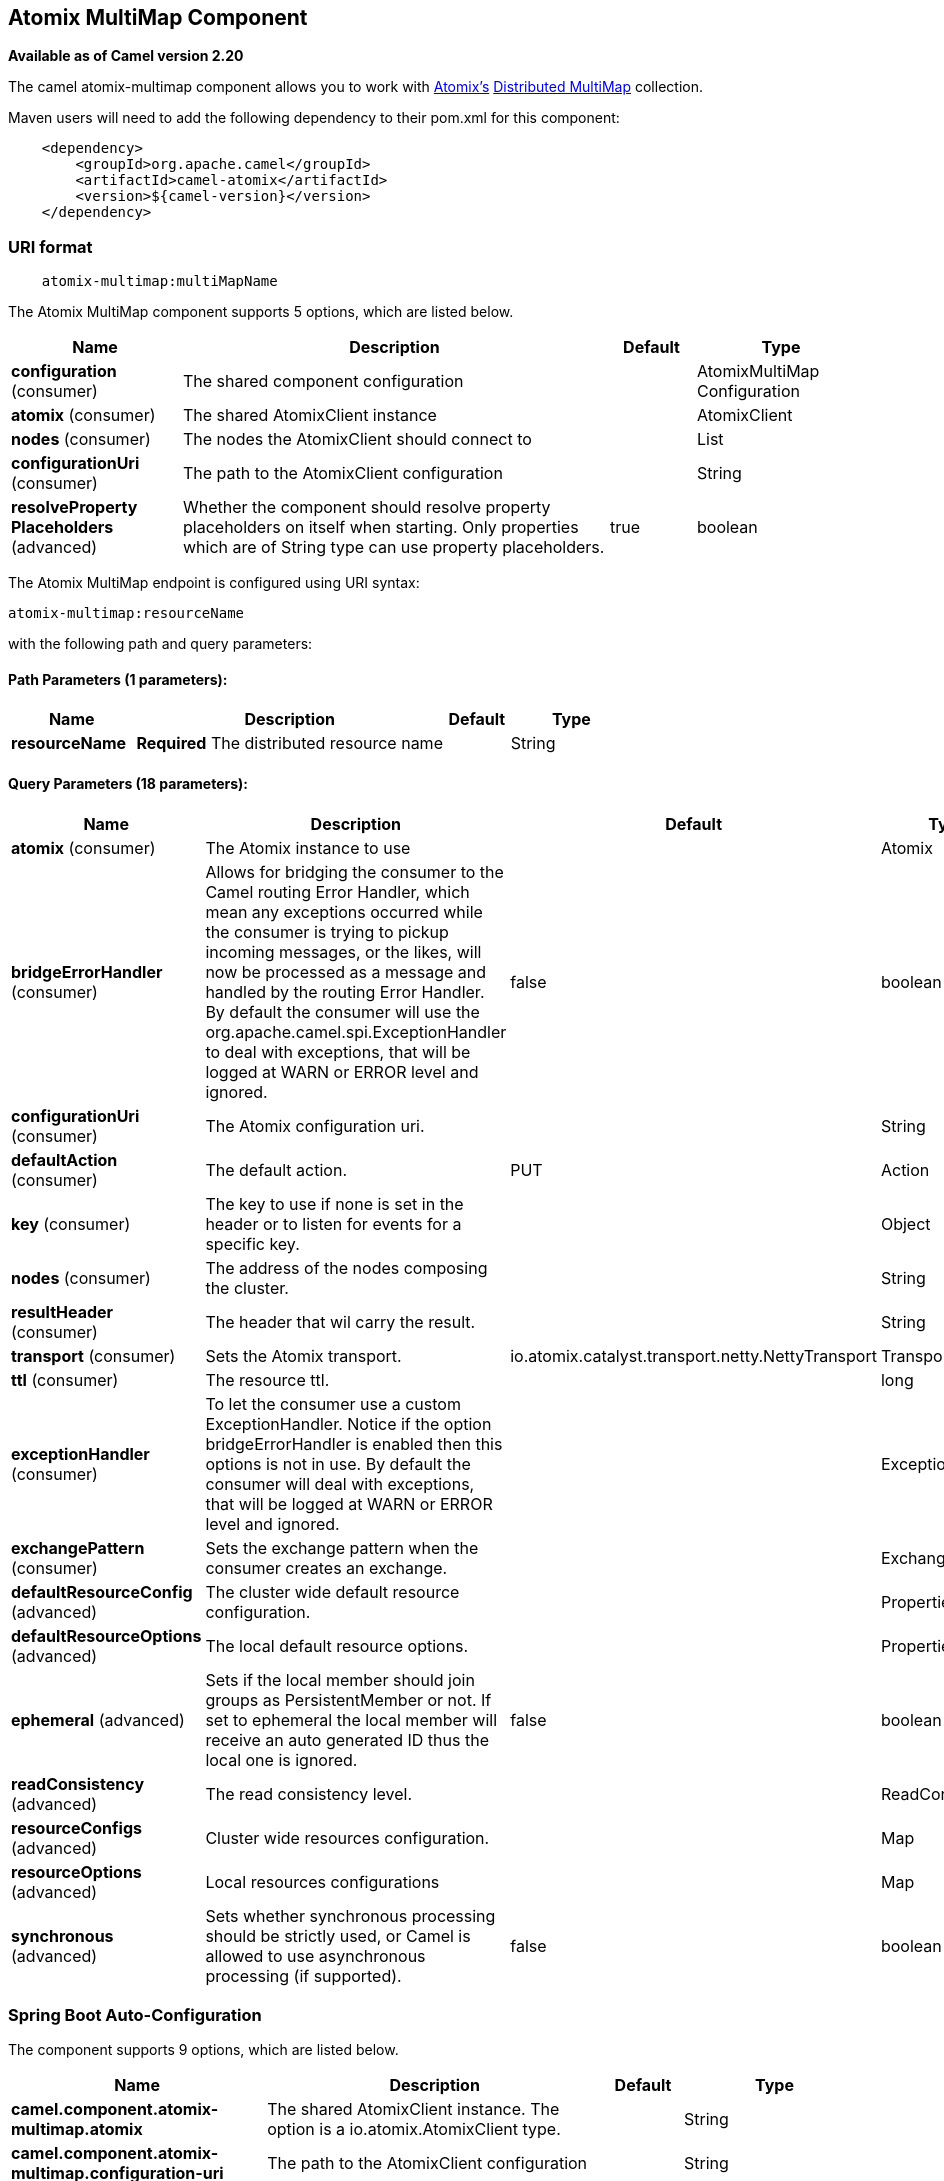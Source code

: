[[atomix-multimap-component]]
== Atomix MultiMap Component

*Available as of Camel version 2.20*

The camel atomix-multimap component allows you to work with http://atomix.io/atomix/[Atomix's] http://atomix.io/atomix/docs/collections/#distributedmultimap[Distributed MultiMap] collection.

Maven users will need to add the following dependency to their pom.xml
for this component:

[source,java]
----
    <dependency>
        <groupId>org.apache.camel</groupId>
        <artifactId>camel-atomix</artifactId>
        <version>${camel-version}</version>
    </dependency>
----

### URI format

[source,java]
----
    atomix-multimap:multiMapName
----

// component options: START
The Atomix MultiMap component supports 5 options, which are listed below.



[width="100%",cols="2,5,^1,2",options="header"]
|===
| Name | Description | Default | Type
| *configuration* (consumer) | The shared component configuration |  | AtomixMultiMap Configuration
| *atomix* (consumer) | The shared AtomixClient instance |  | AtomixClient
| *nodes* (consumer) | The nodes the AtomixClient should connect to |  | List
| *configurationUri* (consumer) | The path to the AtomixClient configuration |  | String
| *resolveProperty Placeholders* (advanced) | Whether the component should resolve property placeholders on itself when starting. Only properties which are of String type can use property placeholders. | true | boolean
|===
// component options: END

// endpoint options: START
The Atomix MultiMap endpoint is configured using URI syntax:

----
atomix-multimap:resourceName
----

with the following path and query parameters:

==== Path Parameters (1 parameters):


[width="100%",cols="2,5,^1,2",options="header"]
|===
| Name | Description | Default | Type
| *resourceName* | *Required* The distributed resource name |  | String
|===


==== Query Parameters (18 parameters):


[width="100%",cols="2,5,^1,2",options="header"]
|===
| Name | Description | Default | Type
| *atomix* (consumer) | The Atomix instance to use |  | Atomix
| *bridgeErrorHandler* (consumer) | Allows for bridging the consumer to the Camel routing Error Handler, which mean any exceptions occurred while the consumer is trying to pickup incoming messages, or the likes, will now be processed as a message and handled by the routing Error Handler. By default the consumer will use the org.apache.camel.spi.ExceptionHandler to deal with exceptions, that will be logged at WARN or ERROR level and ignored. | false | boolean
| *configurationUri* (consumer) | The Atomix configuration uri. |  | String
| *defaultAction* (consumer) | The default action. | PUT | Action
| *key* (consumer) | The key to use if none is set in the header or to listen for events for a specific key. |  | Object
| *nodes* (consumer) | The address of the nodes composing the cluster. |  | String
| *resultHeader* (consumer) | The header that wil carry the result. |  | String
| *transport* (consumer) | Sets the Atomix transport. | io.atomix.catalyst.transport.netty.NettyTransport | Transport
| *ttl* (consumer) | The resource ttl. |  | long
| *exceptionHandler* (consumer) | To let the consumer use a custom ExceptionHandler. Notice if the option bridgeErrorHandler is enabled then this options is not in use. By default the consumer will deal with exceptions, that will be logged at WARN or ERROR level and ignored. |  | ExceptionHandler
| *exchangePattern* (consumer) | Sets the exchange pattern when the consumer creates an exchange. |  | ExchangePattern
| *defaultResourceConfig* (advanced) | The cluster wide default resource configuration. |  | Properties
| *defaultResourceOptions* (advanced) | The local default resource options. |  | Properties
| *ephemeral* (advanced) | Sets if the local member should join groups as PersistentMember or not. If set to ephemeral the local member will receive an auto generated ID thus the local one is ignored. | false | boolean
| *readConsistency* (advanced) | The read consistency level. |  | ReadConsistency
| *resourceConfigs* (advanced) | Cluster wide resources configuration. |  | Map
| *resourceOptions* (advanced) | Local resources configurations |  | Map
| *synchronous* (advanced) | Sets whether synchronous processing should be strictly used, or Camel is allowed to use asynchronous processing (if supported). | false | boolean
|===
// endpoint options: END
// spring-boot-auto-configure options: START
=== Spring Boot Auto-Configuration


The component supports 9 options, which are listed below.



[width="100%",cols="2,5,^1,2",options="header"]
|===
| Name | Description | Default | Type
| *camel.component.atomix-multimap.atomix* | The shared AtomixClient instance. The option is a io.atomix.AtomixClient
 type. |  | String
| *camel.component.atomix-multimap.configuration-uri* | The path to the AtomixClient configuration |  | String
| *camel.component.atomix-multimap.configuration.default-action* | The default action. |  | AtomixMultiMap$Action
| *camel.component.atomix-multimap.configuration.key* | The key to use if none is set in the header or to listen for events
 for a specific key. |  | Object
| *camel.component.atomix-multimap.configuration.result-header* | The header that wil carry the result. |  | String
| *camel.component.atomix-multimap.configuration.ttl* | The resource ttl. |  | Long
| *camel.component.atomix-multimap.enabled* |  |  | Boolean
| *camel.component.atomix-multimap.nodes* | The nodes the AtomixClient should connect to |  | List
| *camel.component.atomix-multimap.resolve-property-placeholders* | Whether the component should resolve property placeholders on itself when
 starting. Only properties which are of String type can use property
 placeholders. | true | Boolean
|===
// spring-boot-auto-configure options: END

